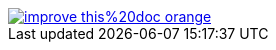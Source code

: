 ifdef::backend-html5[]
image::https://img.shields.io/badge/improve-this%20doc-orange.svg[link=https://github.com/bozaro/git-as-svn/edit/master/src/docs/asciidoc/{filename},float=right]
endif::[]
